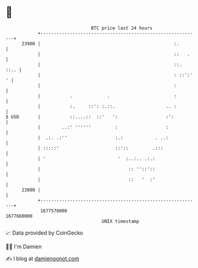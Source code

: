 * 👋

#+begin_example
                                   BTC price last 24 hours                    
               +------------------------------------------------------------+ 
         23900 |                                                  :.        | 
               |                                                  ::   .    | 
               |                                                  ::.  ::.. | 
               |                                                  : ::':' ' | 
               |                                                  :         | 
               |           .             .                        :         | 
               |           :.     ::': :.::.                   .. :         | 
   $ USD       |           ::....::  ::'   ':                  :':          | 
               |        ..:' ''''''         :                  :            | 
               |  .:. .:''                  :.:            . ..:            | 
               | :::::'                     ::'::         .:::              | 
               | '                           '  :..:.. .:.:                 | 
               |                                 :: ''::'::                 | 
               |                                 ::   '  :'                 | 
         23000 |                                                            | 
               +------------------------------------------------------------+ 
                1677570000                                        1677660000  
                                       UNIX timestamp                         
#+end_example
📈 Data provided by CoinGecko

🧑‍💻 I'm Damien

✍️ I blog at [[https://www.damiengonot.com][damiengonot.com]]
